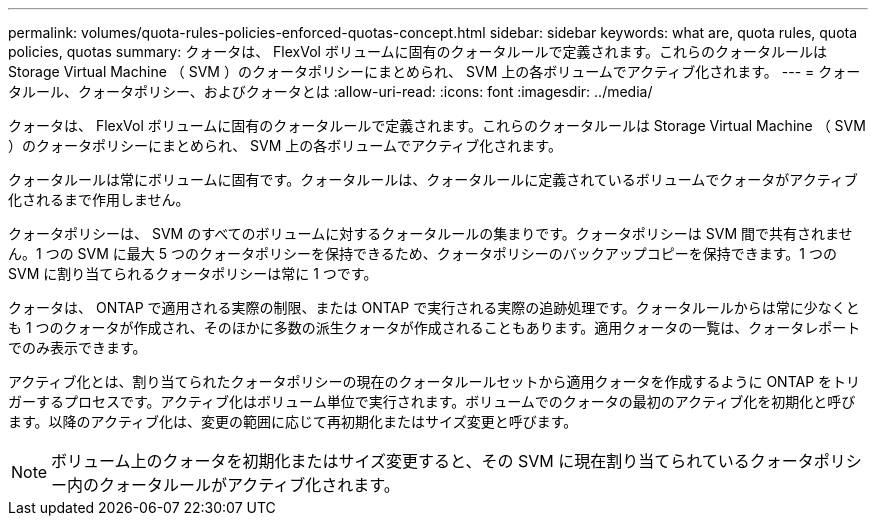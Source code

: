 ---
permalink: volumes/quota-rules-policies-enforced-quotas-concept.html 
sidebar: sidebar 
keywords: what are, quota rules, quota policies, quotas 
summary: クォータは、 FlexVol ボリュームに固有のクォータルールで定義されます。これらのクォータルールは Storage Virtual Machine （ SVM ）のクォータポリシーにまとめられ、 SVM 上の各ボリュームでアクティブ化されます。 
---
= クォータルール、クォータポリシー、およびクォータとは
:allow-uri-read: 
:icons: font
:imagesdir: ../media/


[role="lead"]
クォータは、 FlexVol ボリュームに固有のクォータルールで定義されます。これらのクォータルールは Storage Virtual Machine （ SVM ）のクォータポリシーにまとめられ、 SVM 上の各ボリュームでアクティブ化されます。

クォータルールは常にボリュームに固有です。クォータルールは、クォータルールに定義されているボリュームでクォータがアクティブ化されるまで作用しません。

クォータポリシーは、 SVM のすべてのボリュームに対するクォータルールの集まりです。クォータポリシーは SVM 間で共有されません。1 つの SVM に最大 5 つのクォータポリシーを保持できるため、クォータポリシーのバックアップコピーを保持できます。1 つの SVM に割り当てられるクォータポリシーは常に 1 つです。

クォータは、 ONTAP で適用される実際の制限、または ONTAP で実行される実際の追跡処理です。クォータルールからは常に少なくとも 1 つのクォータが作成され、そのほかに多数の派生クォータが作成されることもあります。適用クォータの一覧は、クォータレポートでのみ表示できます。

アクティブ化とは、割り当てられたクォータポリシーの現在のクォータルールセットから適用クォータを作成するように ONTAP をトリガーするプロセスです。アクティブ化はボリューム単位で実行されます。ボリュームでのクォータの最初のアクティブ化を初期化と呼びます。以降のアクティブ化は、変更の範囲に応じて再初期化またはサイズ変更と呼びます。

[NOTE]
====
ボリューム上のクォータを初期化またはサイズ変更すると、その SVM に現在割り当てられているクォータポリシー内のクォータルールがアクティブ化されます。

====